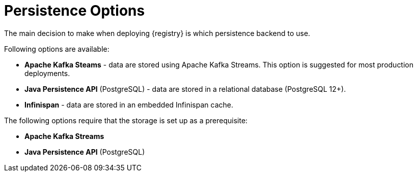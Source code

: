 [#persistence-options]
= Persistence Options

The main decision to make when deploying {registry} is which persistence backend to use.

Following options are available:

ifdef::apicurio-registry[]
* *In-memory* - data are stored in RAM on each {registry} node.
+
*This is the easiest deployment to setup, but it is not recommended for production environment.*
* *Apache Kafka* - data are stored using plain Apache Kafka.
endif::[]
* *Apache Kafka Steams* - data are stored using Apache Kafka Streams.
This option is suggested for most production deployments.
* *Java Persistence API* (PostgreSQL) - data are stored in a relational database (PostgreSQL 12+).
* *Infinispan* - data are stored in an embedded Infinispan cache.

The following options require that the storage is set up as a prerequisite:

ifdef::apicurio-registry[]
* *Apache Kafka*
endif::[]
* *Apache Kafka Streams*
* *Java Persistence API* (PostgreSQL)

ifdef::service-registry[]
The following persistence options are available as a https://access.redhat.com/support/offerings/techpreview[Technology Preview] feature:

* *Java Persistence API* (PostgreSQL)
* *Infinispan*

Red Hat does not recommend using them in production.
endif::[]
